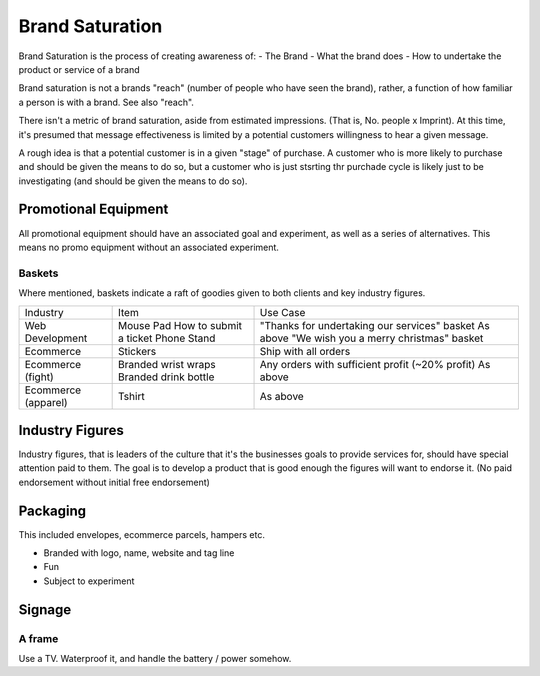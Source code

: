 ================
Brand Saturation
================

Brand Saturation is the process of creating awareness of:
- The Brand 
- What the brand does
- How to undertake the product or service of a brand
  
Brand saturation is not a brands "reach" (number of people who have seen the brand), rather, a function of how familiar a person is with a brand. See also "reach".
 
There isn't a metric of brand saturation, aside from estimated impressions. (That is, No. people x Imprint). At this time, it's presumed that message effectiveness is limited by a potential customers willingness to hear a given message. 

A rough idea is that a potential customer is in a given "stage" of purchase. A customer who is more likely to purchase and should be given the means to do so, but a customer who is just stsrting thr purchade cycle is likely just to be investigating (and should be given the means to do so).

Promotional Equipment
---------------------

All promotional equipment should have an associated goal and experiment, as well as a series of alternatives. This means no promo equipment without an associated experiment.

Baskets
'''''''

Where mentioned, baskets indicate a raft of goodies given to both clients and key industry figures.

==================== ======================= ============================================================
Industry             Item                    Use Case
-------------------- ----------------------- ------------------------------------------------------------
Web Development      Mouse Pad               "Thanks for undertaking our services" basket
                     How to submit a ticket  As above
                     Phone Stand             "We wish you a merry christmas" basket 
Ecommerce            Stickers                Ship with all orders
Ecommerce (fight)    Branded wrist wraps     Any orders with sufficient profit (~20% profit)
                     Branded drink bottle    As above
Ecommerce (apparel)
                     Tshirt                  As above
==================== ======================= ============================================================

Industry Figures
----------------

Industry figures, that is leaders of the culture that it's the businesses goals to provide services for, should have special attention paid to them. The goal is to develop a product that is good enough the figures will want to endorse it. (No paid endorsement without initial free endorsement)

Packaging
--------- 

This included envelopes, ecommerce parcels, hampers etc.

- Branded with logo, name, website and tag line
- Fun
- Subject to experiment

Signage
-------

A frame
'''''''

Use a TV. Waterproof it, and handle the battery / power somehow.
